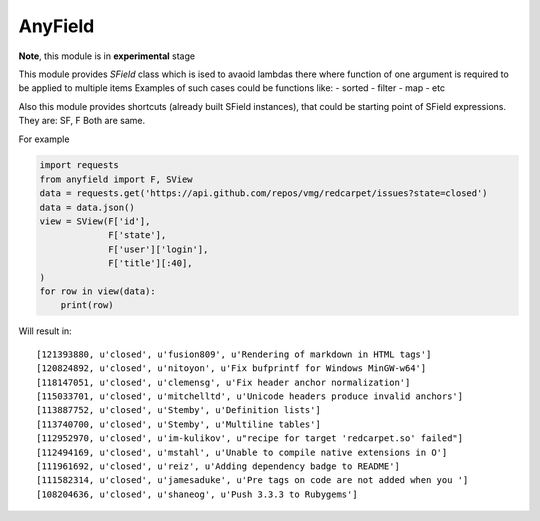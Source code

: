 AnyField
********

**Note**, this module is in **experimental** stage

This module provides *SField* class which is ised to avaoid lambdas
there where function of one argument is required to be applied to
multiple items Examples of such cases could be functions like: -
sorted - filter - map - etc

Also this module provides shortcuts (already built SField instances),
that could be starting point of SField expressions. They are: SF, F
Both are same.

For example

.. code:: python

   import requests
   from anyfield import F, SView
   data = requests.get('https://api.github.com/repos/vmg/redcarpet/issues?state=closed')
   data = data.json()
   view = SView(F['id'],
                F['state'],
                F['user']['login'],
                F['title'][:40],
   )
   for row in view(data):
       print(row)

Will result in::

   [121393880, u'closed', u'fusion809', u'Rendering of markdown in HTML tags']
   [120824892, u'closed', u'nitoyon', u'Fix bufprintf for Windows MinGW-w64']
   [118147051, u'closed', u'clemensg', u'Fix header anchor normalization']
   [115033701, u'closed', u'mitchelltd', u'Unicode headers produce invalid anchors']
   [113887752, u'closed', u'Stemby', u'Definition lists']
   [113740700, u'closed', u'Stemby', u'Multiline tables']
   [112952970, u'closed', u'im-kulikov', u"recipe for target 'redcarpet.so' failed"]
   [112494169, u'closed', u'mstahl', u'Unable to compile native extensions in O']
   [111961692, u'closed', u'reiz', u'Adding dependency badge to README']
   [111582314, u'closed', u'jamesaduke', u'Pre tags on code are not added when you ']
   [108204636, u'closed', u'shaneog', u'Push 3.3.3 to Rubygems']


